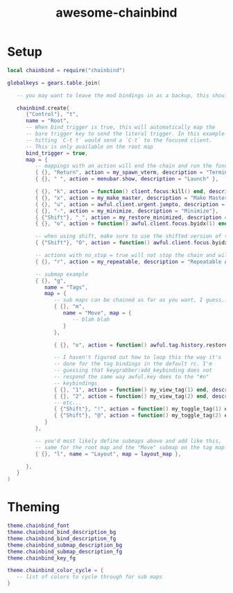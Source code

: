 #+TITLE: awesome-chainbind

* Setup

  #+begin_src lua
    local chainbind = require("chainbind")

    globalkeys = gears.table.join(

       -- you may want to leave the mod bindings in as a backup, this should not interfere with them

       chainbind.create{
          {"Control"}, "t",
          name = "Root",
          -- When bind_trigger is true, this will automatically map the
          -- bare trigger key to send the literal trigger. In this example
          -- hitting `C-t t` would send a `C-t` to the focused client.
          -- This is only available on the root map
          bind_trigger = true,
          map = {
             -- mappings with an action will end the chain and run the function (no arguments currently)
             { {}, "Return", action = my_spawn_vterm, description = "Terminal" },
             { {}, " ", action = menubar.show, description = "Launch" },
         
             { {}, "k", action = function() client.focus:kill() end, description = "Kill" },
             { {}, "x", action = my_make_master, description = "Make Master"},
             { {}, "u", action = awful.client.urgent.jumpto, description = "Jump to urgent"},
             { {}, "-", action = my_minimize, description = "Minimize"},
             { {"Shift"}, "_", action = my_restore_minimized, description = "Restore"},
             { {}, "o", action = function() awful.client.focus.byidx(1) end, description = "Next Client" },
         
             -- when using shift, make sure to use the shifted version of the key for the second arg, see note below about looping
             { {"Shift"}, "O", action = function() awful.client.focus.byidx(-1) end, description = "Previous Client" },

             -- actions with no_stop = true will not stop the chain and will allow another action to be run
             { {}, "r", action = my_repeatable, description = "Repeatable Action", no_stop = true},
         
             -- submap example
             { {}, "g",
                name = "Tags",
                map = {
                   -- sub maps can be chained as far as you want, I guess...
                   { {}, "m",
                      name = "Move", map = {
                         -- blah blah
                      }
                   },
               
                   { {}, "o", action = function() awful.tag.history.restore() end, description = "Previous Tag" },

                   -- I haven't figured out how to loop this the way it's
                   -- done for the tag bindings in the default rc. I'm
                   -- guessing that keygrabber:add_keybinding does not
                   -- respond the same way awful.key does to the "#n"
                   -- keybindings
                   { {}, "1", action = function() my_view_tag(1) end, description = "Tag 1" },
                   { {}, "2", action = function() my_view_tag(2) end, description = "Tag 2" },
                   -- etc...
                   { {"Shift"}, "!", action = function() my_toggle_tag(1) end, description = "Toggle Tag 1" },
                   { {"Shift"}, "@", action = function() my_toggle_tag(2) end, description = "Toggle Tag 2" },
                }
             },
         
             -- you'd most likely define submaps above and add like this,
             -- same for the root map and the "Move" submap on the tag map
             { {}, "l", name = "Layout", map = layout_map },
         
          },
       }
    )
  #+end_src

  

* Theming

  #+begin_src lua
    theme.chainbind_font
    theme.chainbind_bind_description_bg
    theme.chainbind_bind_description_fg
    theme.chainbind_submap_description_bg
    theme.chainbind_submap_description_fg
    theme.chainbind_key_fg

    theme.chainbind_color_cycle = {
       -- list of colors to cycle through for sub maps
    }
  #+end_src
